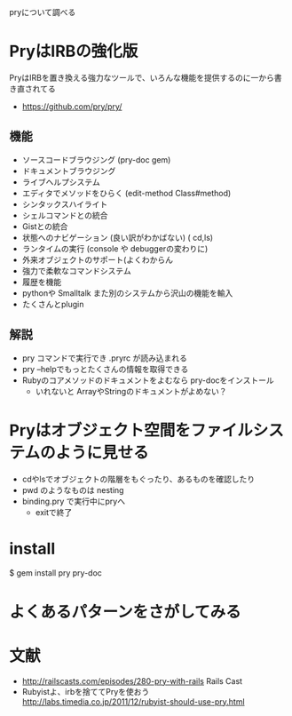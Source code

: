 pryについて調べる
* PryはIRBの強化版
PryはIRBを置き換える強力なツールで、いろんな機能を提供するのに一から書き直されてる
- https://github.com/pry/pry/
** 機能
- ソースコードブラウジング (pry-doc gem)
- ドキュメントブラウジング
- ライブヘルプシステム
- エディタでメソッドをひらく (edit-method Class#method)
- シンタックスハイライト
- シェルコマンドとの統合
- Gistとの統合
- 状態へのナビゲーション (良い訳がわかばない) ( cd,ls)
- ランタイムの実行 (console や debuggerの変わりに)
- 外来オブジェクトのサポート(よくわからん
- 強力で柔軟なコマンドシステム
- 履歴を機能
- pythonや Smalltalk また別のシステムから沢山の機能を輸入
- たくさんとplugin
** 解説
- pry コマンドで実行でき .pryrc が読み込まれる
- pry --helpでもっとたくさんの情報を取得できる
- Rubyのコアメソッドのドキュメントをよむなら pry-docをインストール
  - いれないと ArrayやStringのドキュメントがよめない？
* Pryはオブジェクト空間をファイルシステムのように見せる
- cdやlsでオブジェクトの階層をもぐったり、あるものを確認したり
- pwd のようなものは nesting
- binding.pry で実行中にpryへ
  - exitで終了
* install
$ gem install pry pry-doc
* よくあるパターンをさがしてみる
* 文献
- http://railscasts.com/episodes/280-pry-with-rails
  Rails Cast
- Rubyistよ、irbを捨ててPryを使おう http://labs.timedia.co.jp/2011/12/rubyist-should-use-pry.html

